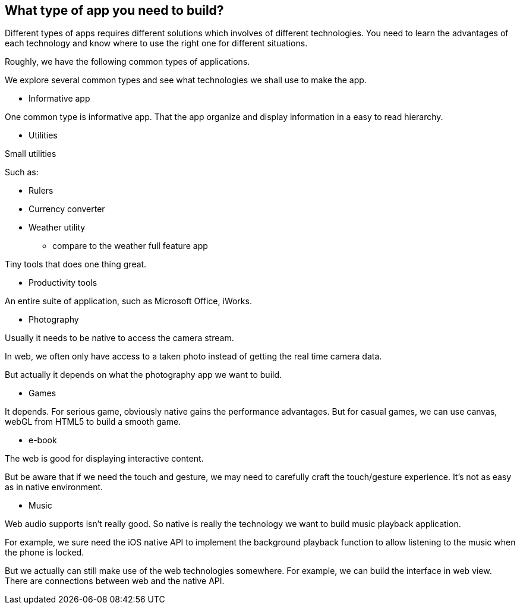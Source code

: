 == What type of app you need to build?

Different types of apps requires different solutions which involves of different technologies. You need to learn the advantages of each technology and know where to use the right one for different situations.

Roughly, we have the following common types of applications.

We explore several common types and see what technologies we shall use to make the app.

* Informative app

One common type is informative app. That the app organize and display information in a easy to read hierarchy.

* Utilities

Small utilities

Such as:

- Rulers
- Currency converter
- Weather utility

* compare to the weather full feature app

Tiny tools that does one thing great.

* Productivity tools

An entire suite of application, such as Microsoft Office, iWorks.

* Photography

Usually it needs to be native to access the camera stream.

In web, we often only have access to a taken photo instead of getting the real time camera data.

But actually it depends on what the photography app we want to build.

// For example, the Funny Face project only needs a taken photo and add fun faces on it. In real world example, it would be the Minions promotion website.

* Games

It depends. For serious game, obviously native gains the performance advantages. But for casual games, we can use canvas, webGL from HTML5 to build a smooth game.

* e-book

The web is good for displaying interactive content.

But be aware that if we need the touch and gesture, we may need to carefully craft the touch/gesture experience. It's not as easy as in native environment.

* Music

Web audio supports isn't really good. So native is really the technology we want to build music playback application.

For example, we sure need the iOS native API to implement the background playback function to allow listening to the music when the phone is locked.

But we actually can still make use of the web technologies somewhere. For example, we can build the interface in web view. There are connections between web and the native API.

// * Entertainment

